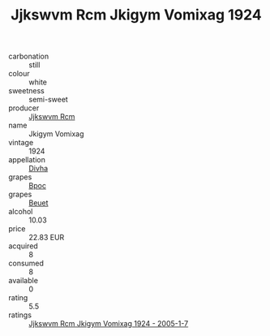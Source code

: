:PROPERTIES:
:ID:                     17355617-faf9-4a2a-86d3-2afccda0b4b1
:END:
#+TITLE: Jjkswvm Rcm Jkigym Vomixag 1924

- carbonation :: still
- colour :: white
- sweetness :: semi-sweet
- producer :: [[id:f56d1c8d-34f6-4471-99e0-b868e6e4169f][Jjkswvm Rcm]]
- name :: Jkigym Vomixag
- vintage :: 1924
- appellation :: [[id:c31dd59d-0c4f-4f27-adba-d84cb0bd0365][Divha]]
- grapes :: [[id:3e7e650d-931b-4d4e-9f3d-16d1e2f078c9][Bpoc]]
- grapes :: [[id:9cb04c77-1c20-42d3-bbca-f291e87937bc][Beuet]]
- alcohol :: 10.03
- price :: 22.83 EUR
- acquired :: 8
- consumed :: 8
- available :: 0
- rating :: 5.5
- ratings :: [[id:1153ec5e-203d-4379-abeb-9daad78890cd][Jjkswvm Rcm Jkigym Vomixag 1924 - 2005-1-7]]


